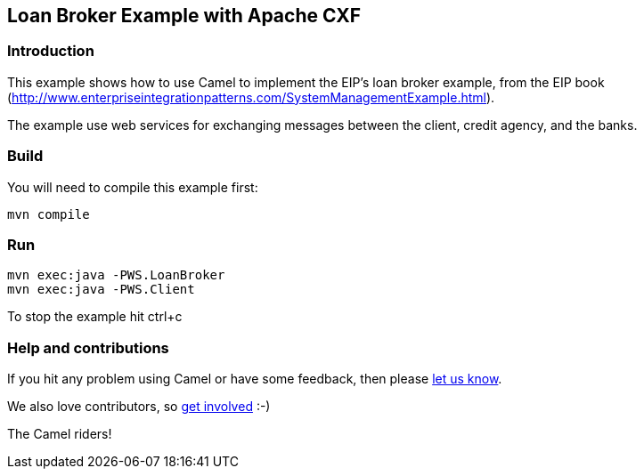== Loan Broker Example with Apache CXF

=== Introduction

This example shows how to use Camel to implement the EIP’s loan broker
example, from the EIP book
(http://www.enterpriseintegrationpatterns.com/SystemManagementExample.html).

The example use web services for exchanging messages between the client,
credit agency, and the banks.

=== Build

You will need to compile this example first:

....
mvn compile
....

=== Run

....
mvn exec:java -PWS.LoanBroker
mvn exec:java -PWS.Client
....

To stop the example hit ctrl+c

=== Help and contributions

If you hit any problem using Camel or have some feedback, then please
https://camel.apache.org/support.html[let us know].

We also love contributors, so
https://camel.apache.org/contributing.html[get involved] :-)

The Camel riders!
